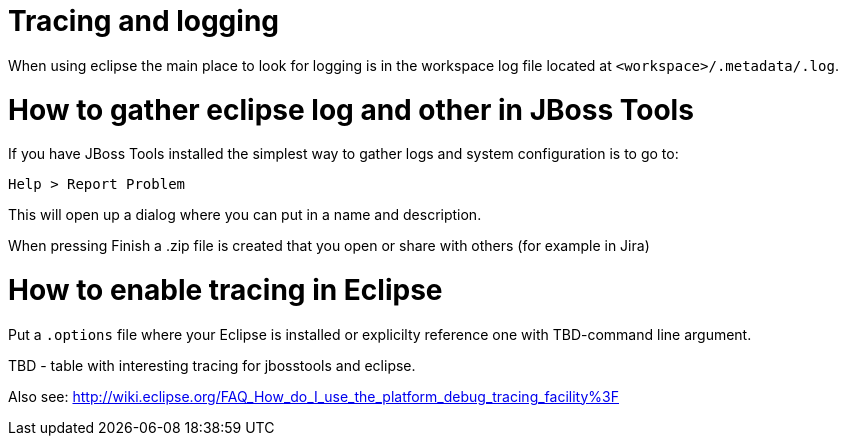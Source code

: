 # Tracing and logging

When using eclipse the main place to look for logging is in the workspace log file located at `<workspace>/.metadata/.log`.

# How to gather eclipse log and other in JBoss Tools

If you have JBoss Tools installed the simplest way to gather logs and system configuration is to go to: 

   Help > Report Problem
   
This will open up a dialog where you can put in a name and description.

When pressing Finish a .zip file is created that you open or share with others (for example in Jira)

# How to enable tracing in Eclipse

Put a `.options` file where your Eclipse is installed or explicilty reference one with TBD-command line argument.

TBD - table with interesting tracing for jbosstools and eclipse.

Also see:
http://wiki.eclipse.org/FAQ_How_do_I_use_the_platform_debug_tracing_facility%3F
